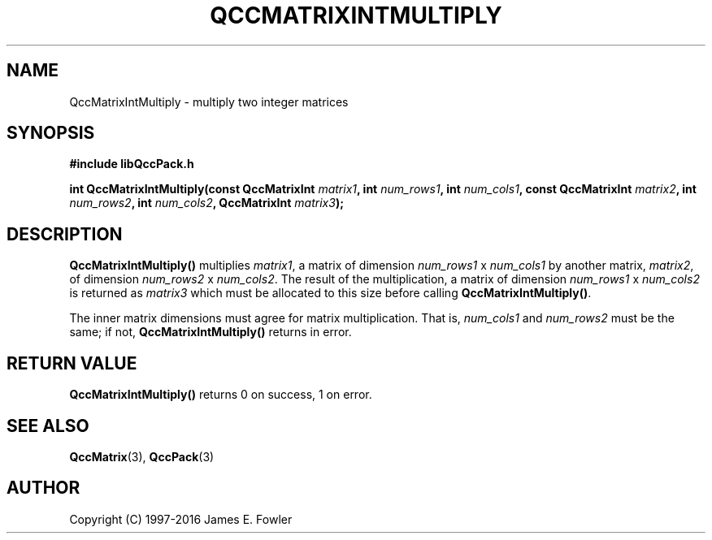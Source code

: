 .TH QCCMATRIXINTMULTIPLY 3 "QCCPACK" ""
.SH NAME
QccMatrixIntMultiply
\- multiply two integer matrices
.SH SYNOPSIS
.B #include "libQccPack.h"
.sp
.BI "int QccMatrixIntMultiply(const QccMatrixInt " matrix1 ", int " num_rows1 ", int " num_cols1 ", const QccMatrixInt " matrix2 ", int " num_rows2 ", int " num_cols2 ", QccMatrixInt " matrix3 );
.SH DESCRIPTION
.B QccMatrixIntMultiply()
multiplies
.IR matrix1 ,
a matrix of dimension
.I num_rows1
x
.I num_cols1
by another matrix,
.IR matrix2 ,
of dimension
.I num_rows2
x
.IR num_cols2 .
The result of the multiplication, a matrix of dimension
.IR num_rows1
x
.IR num_cols2
is returned as
.IR matrix3
which must be allocated to this size before calling
.BR QccMatrixIntMultiply() .
.LP
The inner matrix dimensions must agree for matrix multiplication. That is,
.IR num_cols1
and
.IR num_rows2
must be the same; if not,
.BR QccMatrixIntMultiply()
returns in error.
.SH "RETURN VALUE"
.B QccMatrixIntMultiply()
returns 0 on success, 1 on error.
.SH "SEE ALSO"
.BR QccMatrix (3),
.BR QccPack (3)

.SH AUTHOR
Copyright (C) 1997-2016  James E. Fowler
.\"  The programs herein are free software; you can redistribute them an.or
.\"  modify them under the terms of the GNU General Public License
.\"  as published by the Free Software Foundation; either version 2
.\"  of the License, or (at your option) any later version.
.\"  
.\"  These programs are distributed in the hope that they will be useful,
.\"  but WITHOUT ANY WARRANTY; without even the implied warranty of
.\"  MERCHANTABILITY or FITNESS FOR A PARTICULAR PURPOSE.  See the
.\"  GNU General Public License for more details.
.\"  
.\"  You should have received a copy of the GNU General Public License
.\"  along with these programs; if not, write to the Free Software
.\"  Foundation, Inc., 675 Mass Ave, Cambridge, MA 02139, USA.
